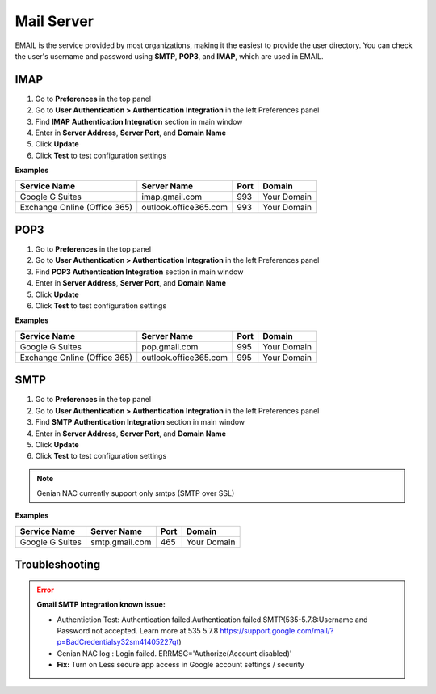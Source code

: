 Mail Server
============

EMAIL is the service provided by most organizations, making it the easiest to provide the user directory.
You can check the user's username and password using **SMTP**, **POP3**, and **IMAP**, which are used in EMAIL.

IMAP
----

#. Go to **Preferences** in the top panel
#. Go to **User Authentication > Authentication Integration** in the left Preferences panel
#. Find **IMAP Authentication Integration** section in main window
#. Enter in **Server Address**, **Server Port**, and **Domain Name**
#. Click **Update**
#. Click **Test** to test configuration settings

**Examples**

============================ ===================== ======== ==============
Service Name                 Server Name           Port     Domain
============================ ===================== ======== ==============
Google G Suites              imap.gmail.com        993      Your Domain
Exchange Online (Office 365) outlook.office365.com 993      Your Domain
============================ ===================== ======== ==============

POP3
----

#. Go to **Preferences** in the top panel
#. Go to **User Authentication > Authentication Integration** in the left Preferences panel
#. Find **POP3 Authentication Integration** section in main window
#. Enter in **Server Address**, **Server Port**, and **Domain Name**
#. Click **Update**
#. Click **Test** to test configuration settings

**Examples**

============================ ===================== ======== ==============
Service Name                 Server Name           Port     Domain
============================ ===================== ======== ==============
Google G Suites              pop.gmail.com         995      Your Domain
Exchange Online (Office 365) outlook.office365.com 995      Your Domain
============================ ===================== ======== ==============

SMTP
----

#. Go to **Preferences** in the top panel
#. Go to **User Authentication > Authentication Integration** in the left Preferences panel
#. Find **SMTP Authentication Integration** section in main window
#. Enter in **Server Address**, **Server Port**, and **Domain Name**
#. Click **Update**
#. Click **Test** to test configuration settings

.. note:: Genian NAC currently support only smtps (SMTP over SSL)

**Examples**

============================ ===================== ======== ==============
Service Name                 Server Name           Port     Domain
============================ ===================== ======== ==============
Google G Suites              smtp.gmail.com        465      Your Domain
============================ ===================== ======== ==============

Troubleshooting
---------------

.. error:: **Gmail SMTP Integration known issue:** 

                * Authentiction Test: Authentication failed.Authentication failed.SMTP(535-5.7.8:Username and Password not accepted. Learn more at 535 5.7.8 https://support.google.com/mail/?p=BadCredentialsy32sm41405227qt)
                * Genian NAC log : 	Login failed. ERRMSG='Authorize(Account disabled)'
                * **Fix:** Turn on Less secure app access in Google account settings / security
 

